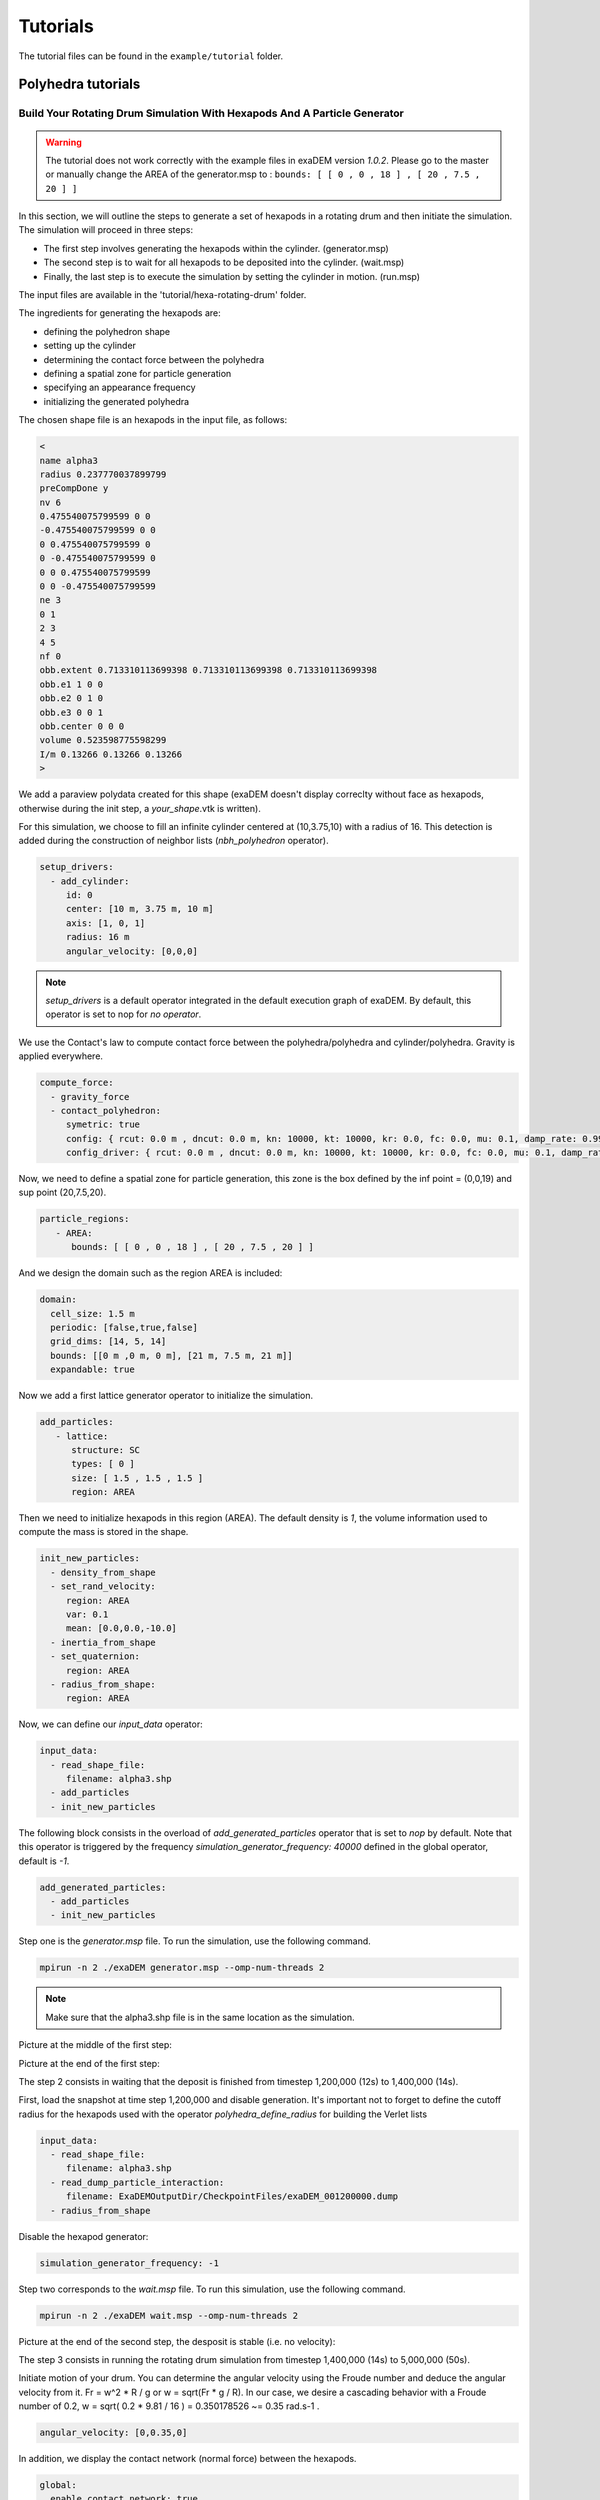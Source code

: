 Tutorials
=========

The tutorial files can be found in the ``example/tutorial`` folder.

Polyhedra tutorials
-------------------


Build Your Rotating Drum Simulation With Hexapods And A Particle Generator
^^^^^^^^^^^^^^^^^^^^^^^^^^^^^^^^^^^^^^^^^^^^^^^^^^^^^^^^^^^^^^^^^^^^^^^^^^

.. warning::

  The tutorial does not work correctly with the example files in exaDEM version `1.0.2`. Please go to the master or manually change the AREA of the generator.msp to : ``bounds: [ [ 0 , 0 , 18 ] , [ 20 , 7.5 , 20 ] ]``

In this section, we will outline the steps to generate a set of hexapods in a rotating drum and then initiate the simulation. The simulation will proceed in three steps: 

- The first step involves generating the hexapods within the cylinder. (generator.msp) 
- The second step is to wait for all hexapods to be deposited into the cylinder. (wait.msp)
- Finally, the last step is to execute the simulation by setting the cylinder in motion. (run.msp)


The input files are available in the 'tutorial/hexa-rotating-drum' folder.


The ingredients for generating the hexapods are: 

- defining the polyhedron shape
- setting up the cylinder
- determining the contact force between the polyhedra
- defining a spatial zone for particle generation
- specifying an appearance frequency
- initializing the generated polyhedra


The chosen shape file is an hexapods in the input file, as follows:

.. code-block:: bash

 <
 name alpha3
 radius 0.237770037899799
 preCompDone y
 nv 6
 0.475540075799599 0 0
 -0.475540075799599 0 0
 0 0.475540075799599 0
 0 -0.475540075799599 0
 0 0 0.475540075799599
 0 0 -0.475540075799599
 ne 3
 0 1
 2 3
 4 5
 nf 0
 obb.extent 0.713310113699398 0.713310113699398 0.713310113699398
 obb.e1 1 0 0
 obb.e2 0 1 0
 obb.e3 0 0 1
 obb.center 0 0 0
 volume 0.523598775598299
 I/m 0.13266 0.13266 0.13266
 >

We add a paraview polydata created for this shape (exaDEM doesn't display correclty without face as hexapods, otherwise during the init step, a `your_shape`.vtk is written).

.. image:: ../_static/ExaDEM/tuto_alpha3.png
   :width: 300pt


For this simulation, we choose to fill an infinite cylinder centered at (10,3.75,10) with a radius of 16. This detection is added during the construction of neighbor lists (`nbh_polyhedron` operator).

.. code-block:: yaml

  setup_drivers:
    - add_cylinder:
       id: 0
       center: [10 m, 3.75 m, 10 m]
       axis: [1, 0, 1]
       radius: 16 m
       angular_velocity: [0,0,0]


.. note::
	`setup_drivers` is a default operator integrated in the default execution graph of exaDEM. By default, this operator is set to nop for `no operator`.

We use the Contact's law to compute contact force between the polyhedra/polyhedra and cylinder/polyhedra. Gravity is applied everywhere.

.. code-block:: yaml

 compute_force:
   - gravity_force
   - contact_polyhedron:
      symetric: true
      config: { rcut: 0.0 m , dncut: 0.0 m, kn: 10000, kt: 10000, kr: 0.0, fc: 0.0, mu: 0.1, damp_rate: 0.999}
      config_driver: { rcut: 0.0 m , dncut: 0.0 m, kn: 10000, kt: 10000, kr: 0.0, fc: 0.0, mu: 0.1, damp_rate: 0.999} 


Now, we need to define a spatial zone for particle generation, this zone is the box defined by the inf point = (0,0,19) and sup point (20,7.5,20).

.. code-block:: yaml

 particle_regions:
    - AREA:
       bounds: [ [ 0 , 0 , 18 ] , [ 20 , 7.5 , 20 ] ]

And we design the domain such as the region AREA is included:

 
.. code-block:: yaml

  domain:
    cell_size: 1.5 m
    periodic: [false,true,false]
    grid_dims: [14, 5, 14]
    bounds: [[0 m ,0 m, 0 m], [21 m, 7.5 m, 21 m]]
    expandable: true


Now we add a first lattice generator operator to initialize the simulation. 

.. code-block:: yaml

 add_particles:
    - lattice:
       structure: SC
       types: [ 0 ]
       size: [ 1.5 , 1.5 , 1.5 ]
       region: AREA


Then we need to initialize hexapods in this region (AREA). The default density is `1`, the volume information used to compute the mass is stored in the shape. 

.. code-block:: yaml

 init_new_particles:
   - density_from_shape
   - set_rand_velocity: 
      region: AREA
      var: 0.1
      mean: [0.0,0.0,-10.0]
   - inertia_from_shape
   - set_quaternion:
      region: AREA
   - radius_from_shape:
      region: AREA

Now, we can define our `input_data` operator:

.. code-block:: yaml

 input_data:
   - read_shape_file:
      filename: alpha3.shp
   - add_particles
   - init_new_particles

The following block consists in the overload of `add_generated_particles` operator that is set to `nop` by default. Note that this operator is triggered by the frequency `simulation_generator_frequency: 40000` defined in the global operator, default is `-1`.


.. code-block:: yaml

 add_generated_particles:
   - add_particles
   - init_new_particles

Step one is the `generator.msp` file. To run the simulation, use the following command.

.. code-block:: console

	mpirun -n 2 ./exaDEM generator.msp --omp-num-threads 2

.. note::
  Make sure that the alpha3.shp file is in the same location as the simulation.

Picture at the middle of the first step:

.. image:: ../_static/ExaDEM/step1-mid.png
   :width: 600pt

Picture at the end of the first step:

.. image:: ../_static/ExaDEM/step1-end.png
   :width: 600pt


The step 2 consists in waiting that the deposit is finished from timestep 1,200,000 (12s) to 1,400,000 (14s). 

First, load the snapshot at time step 1,200,000 and disable generation. It's important not to forget to define the cutoff radius for the hexapods used with the operator `polyhedra_define_radius` for building the Verlet lists

.. code-block:: yaml

 input_data:
   - read_shape_file:
      filename: alpha3.shp
   - read_dump_particle_interaction:
      filename: ExaDEMOutputDir/CheckpointFiles/exaDEM_001200000.dump
   - radius_from_shape

Disable the hexapod generator:

.. code-block:: yaml

 simulation_generator_frequency: -1

Step two corresponds to the `wait.msp` file. To run this simulation, use the following command.

.. code-block:: console

	mpirun -n 2 ./exaDEM wait.msp --omp-num-threads 2

Picture at the end of the second step, the desposit is stable (i.e. no velocity):

.. image:: ../_static/ExaDEM/step2-end.png
   :width: 600pt

The step 3 consists in running the rotating drum simulation from timestep 1,400,000 (14s) to 5,000,000 (50s). 

Initiate motion of your drum. You can determine the angular velocity using the Froude number and deduce the angular velocity from it. Fr = w^2 * R / g or w = sqrt(Fr * g / R). In our case, we desire a cascading behavior with a Froude number of 0.2, w = sqrt( 0.2 * 9.81 / 16 ) = 0.350178526 ~= 0.35 rad.s-1 . 

.. code-block:: yaml

      angular_velocity: [0,0.35,0]

In addition, we display the contact network (normal force) between the hexapods.

.. code-block:: yaml

  global:
    enable_contact_network: true

Step three corresponds to the `run.msp` file. To run this simulation, use the following command.

.. code-block:: console

	mpirun -n 2 ./exaDEM run.msp --omp-num-threads 2

This is the final contact network at 50s.

.. image:: ../_static/ExaDEM/step3-net.png
   :width: 550pt

Picture at the end of the third step:

.. image:: ../_static/ExaDEM/step3-end.png
   :width: 600pt


Tutorial: Blade simulation
^^^^^^^^^^^^^^^^^^^^^^^^^^

The aim of this tutorial is to set up a simulation of a descending blade in a silo. 

.. image:: ../_static/blade.gif

As in the previous example, this simulation is carried out in 3 stages, corresponding to 3 msp files:  

- Particle generation [generator.msp]
- Waiting for the deposit to stabilize [wait.msp]
- Adding the blade and setting it in motion [run.msp]

The files are available in the exaDEM/tutorial/blade folder. The stl files are available in the following git: https://github.com/Collab4exaNBody/exaDEM-Data.git . 
Note that msp files are set to fetch stl / shp files directly from the exaDEM-Data folder if it has been copied to your blade repository.

Step 1 consists in generating particles in a cylinder whose main axis is Oz and with a base to stop it. To do this, add them to the list of drivers by defining the `setup_drivers` operator.

.. code-block:: yaml

  setup_drivers:
    - add_stl_mesh:
       id: 0
       filename: exaDEM-Data/stl_files/mod_base.shp
       center: [0,0,-20] 
       minskowski: 0.01
    - add_cylinder:
       id: 1
       radius: 25
       center: [0,0,0] 
       axis: [1,1,0]
       angular_velocity: [0,0,0]

With mod_base, a large shape in the image is just below: 

.. image:: ../_static/mod_base.png
   :align: center
   :width: 400pt

The type of polyhedral particle used for this simulation is as follows (defined into shape.shp): 

.. image:: ../_static/blade_polyhedron.png
   :align: center
   :width: 250pt

To add it, define it in the `input_data` operator. We also add particles using the `lattice` operator:

.. code-block:: yaml

  input_data:
    - read_shape_file:
       filename: shape.shp
    - init_rcb_grid
    - lattice:
        structure: SC
        types: [ 0 ]
        size: [ 4.0 m , 4.0 m , 4.0 m ]
        region: CYL1 and BOX 
    - init_fields:

In simulations with exaDEM, you need to define a simulation domain, which can be expanded later if necessary if you specify expandable: true and the boundary condition is not periodic. It is very important that cell size, grid dimensions and simulation box are consistent.

.. code-block:: yaml

  domain:
    cell_size: 5.0 m
    periodic: [false,false,false]
    grid_dims: [10, 10, 8]
    bounds: [[-25 m , -25 m, 0 m], [25 m, 25 m, 40 m]]
    expandable: true


For this example, we have decided to define a zone / area that fits to the shape of the cylinder to generate the particles. To do this, we need to define the different regions: 

.. code-block:: yaml

  particle_regions:
    - CYL1:
        quadric:
          shape: cylz
          transform:
            - scale: [ 23 m, 23 m, 5 m]
            - translate: [ 0 m , 0 m, 50 m ]
    - BOX:
        bounds: [ [ -25 , -25 , 35 m ] , [ 25 m , 25 m, 40 m] ]


To generate new polyhedra every 25,000 time steps, you need to define two points: the generation frequency, and the operator that will create and initialize the particle. The frequency must be specified in the global operator:  

.. code-block:: yaml

  global:
    simulation_generator_frequency: 25000

For the particle generation, operators must be grouped together in the `add_generated_particles` operator call: 

.. code-block:: yaml

  init_fields:
    - radius_from_shape
    - set_density:
       density: 0.0026
       region: CYL1 and BOX 
    - set_rand_velocity:
       var: 0.0001
       mean: [0.0,0.0,-0.5]
       region: CYL1 and BOX 
    - set_rand_vrot_arot:
       region: CYL1 and BOX 
    - set_quaternion:
       random: true
       region: CYL1 and BOX 
    - update_inertia:
       region: CYL1 and BOX 

  add_generated_particles:
    - lattice:
        structure: SC
        types: [ 0 ]
        size: [ 4.0 m , 4.0 m , 4.0 m ]
        region: CYL1 and BOX 
    - init_fields


Next, define the parameters of the contact law and add gravity for gravity deposition. To achieve this, they must be defined in the compute_force operator:

.. code-block:: yaml

  compute_force:
    - gravity_force:
       gravity: [0,0,-0.00981]
   - contact_polyhedron:
       symetric: true
       config: { rcut: 0.0 m , dncut: 0.0 m, kn: 1.257, kt: 1.077, kr: 0.0, fc: 0.0, mu: 0.0, damp_rate: 0.999}
       config_driver: { rcut: 0.0 m , dncut: 0.0 m, kn: 12.57, kt: 10.77, kr: 0.0, fc: 0.0, mu: 0.0, damp_rate: 0.999}

.. note:: 

  During deposition, friction is set to 0. It will be changed when the blade is set in motion in step 3. 

Finally, we now define the general parameters of the simulation, i.e. the time step value (dt), the number of time steps, the Verlet radius (rcut_inc), and the frequencies of the stop/restart and paraview outputs.

.. code-block:: yaml

  global:
    simulation_dump_frequency: 100000
    simulation_end_iteration: 1400000 
    simulation_log_frequency: 1000
    simulation_paraview_frequency: 5000
    simulation_load_balance_frequency: -1 #27000
    dt: 0.0005 s
    rcut_inc: 0.5 m
    enable_stl_mesh: true
    simulation_generator_frequency: 25000

.. note::

  For the sake of performance, it's important to understand that a larger Verlet radius means less frequent updating of interaction lists, but more frequent updating of interaction lists. It's very important to find a good trade-off between these two factors.

Step one is the `generator.msp` file. To run the simulation, use the following command.

.. code-block:: console

 ./exaDEM generator.msp --omp-num-threads 12

After 1,400,000 time steps, you should reach the following configuration. To complete the deposit, you'll need to wait a while for the deposit to stabilize (step2).

.. image:: ../_static/blade-step1.png
   :align: center
   :width: 300pt


Step 2, in this step, we restart the simulation where we stopped it, while disabling the polyhedron generator. To do this, load all stored elements (drivers, shapes, and particles) into the ExaDEMOutputDIR/CheckpointFiles/ folder. For drivers, you can simply include the .msp files created for this purpose. For particles, you need to specify in the input_data operator the shape file created and the file containing the particle data and active interactions.


.. code-block:: yaml

  includes:
    - config_polyhedra.msp
    - ExaDEMOutputDir/CheckpointFiles/driver_0001400000.msp

  input_data:
    - read_shape_file:
       filename: ExaDEMOutputDir/CheckpointFiles/RestartShapeFile.shp
    - read_dump_particle_interaction:
       filename: ExaDEMOutputDir/CheckpointFiles/exadem_0001400000.dump
    - radius_from_shape

.. warning:: 

  You have to call radius_from_shape otherwise, the interactions won't be defined.

After 100,000 time steps [t = 1,500,000 time steps], you should reach the following configuration:

.. image:: ../_static/blade-step2.png
   :align: center
   :width: 300pt

Step 3, 

.. image:: ../_static/blade-step3.png
   :align: center
   :width: 300pt

Developers Tutorials
--------------------

Add Your Own mutator_field Operator
^^^^^^^^^^^^^^^^^^^^^^^^^^^^^^^^^^^

This is a minimal example to add your own mutator_field operator:

- [1] Set class name: `SetYourFields`
- [2] Set fields: `field::_YOUR_FIELD_1, field::_YOUR_FIELD_2, ..., field::_YOUR_FIELD_N`
- [3] Set types: `YOUR_TYPE_1, YOUR_TYPE_Z, ... , YOUR_TYPE_N`
- [4] Set field slots: `your_field_1, your_field_2, ..., your_field_N` 
- [5] Set operator name: `set_your_fields`
- [6] Specify template: `SetYourFields`


.. code-block:: cpp

 #include <exaDEM/set_fields.h>
 namespace exaDEM
 {
    using namespace exanb;
    template<typename GridT
      , class = AssertGridHasFields< GridT, field::_YOUR_FIELD_1, field::_YOUR_FIELD_2, ..., field::_YOUR_FIELD_N>
      >
    class SetYourFields : public OperatorNode
    {
      static constexpr YOUR_TYPE_1 default_field_value_1 = YOUR_TYPE_1();
          static constexpr YOUR_TYPE_2 default_field_value_2 = YOUR_TYPE_2();
      ...
      static constexpr YOUR_TYPE_N default_field_value_N = YOUR_TYPE_N();
      using ComputeFields = FieldSet< field::_YOUR_FIELD_1, field::_YOUR_FIELD_2, ..., field::_YOUR_FIELD_N>;
      static constexpr ComputeFields compute_field_set {};

      ADD_SLOT( GridT, grid , INPUT_OUTPUT );
      ADD_SLOT( YOUR_TYPE_1, your_field_1, INPUT, default_radius, DocString{"default  value for all particles"} );
      ADD_SLOT( YOUR_TYPE_2, your_field_2, INPUT, default_radius, DocString{"default value for all particles"} );
      ...
      ADD_SLOT( YOUR_TYPE_N, your_field_N, INPUT, default_radius, DocString{"default value for all particles"} );

      public:

      inline std::string documentation() const override final
      {
        return R"EOF(
                  This operator sets the ... value(s) for every particles.
                )EOF";
      }

      inline void execute () override final
      {
        SetFunctor<YOUR_TYPE_1,YOUR_TYPE_2, ... , YOUR_TYPE_N> func = { 
         {*your_field_1}, 
         {*your_field_2},
         ... , 
         {*your_field_N} 
       };
        compute_cell_particles( 
          *grid , false , func , 
          compute_field_set , 
          gpu_execution_context() , 
          gpu_time_account_func() 
        );
      }
    };
    template<class GridT> using SetYourFieldsTmpl = SetYourFields<GridT>;
    // === register factories ===  
    CONSTRUCTOR_FUNCTION
    {
      OperatorNodeFactory::instance()->register_factory( "set_your_fields", make_grid_variant_operator< SetYourFieldsTmpl > );
    }
  }
